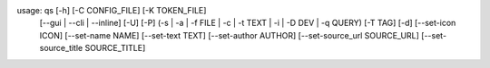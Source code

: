 usage: qs [-h] [-C CONFIG_FILE] [-K TOKEN_FILE]
          [--gui | --cli | --inline] [-U] [-P]
          (-s | -a | -f FILE | -c | -t TEXT | -i | -D DEV | -q QUERY)
          [-T TAG] [-d] [--set-icon ICON] [--set-name NAME]
          [--set-text TEXT] [--set-author AUTHOR]
          [--set-source_url SOURCE_URL] [--set-source_title SOURCE_TITLE]
